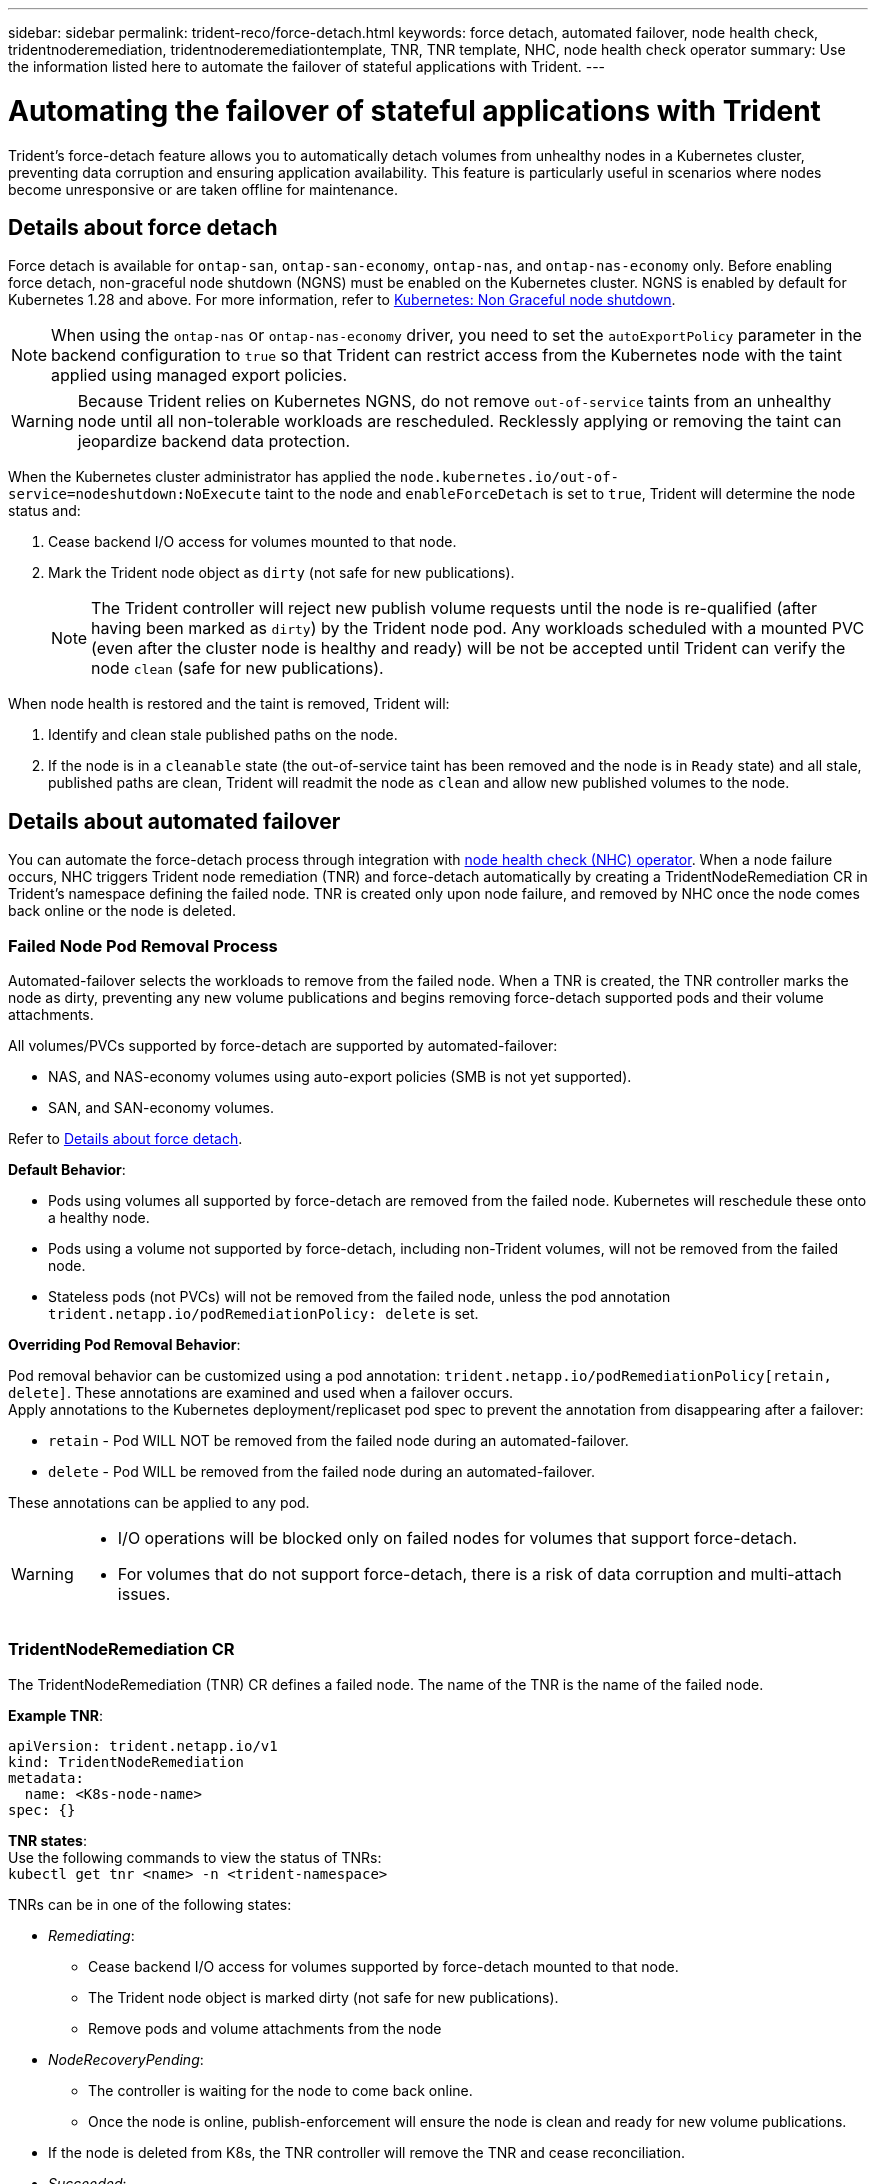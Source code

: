 ---
sidebar: sidebar
permalink: trident-reco/force-detach.html
keywords: force detach, automated failover, node health check, tridentnoderemediation, tridentnoderemediationtemplate, TNR, TNR template, NHC, node health check operator
summary: Use the information listed here to automate the failover of stateful applications with Trident.
---

= Automating the failover of stateful applications with Trident
:hardbreaks:
:icons: font
:imagesdir: ../media/

[.lead]
Trident's force-detach feature allows you to automatically detach volumes from unhealthy nodes in a Kubernetes cluster, preventing data corruption and ensuring application availability. This feature is particularly useful in scenarios where nodes become unresponsive or are taken offline for maintenance.

== Details about force detach
Force detach is available for `ontap-san`, `ontap-san-economy`, `ontap-nas`, and `ontap-nas-economy` only. Before enabling force detach, non-graceful node shutdown (NGNS) must be enabled on the Kubernetes cluster. NGNS is enabled by default for Kubernetes 1.28 and above. For more information, refer to link:https://kubernetes.io/docs/concepts/cluster-administration/node-shutdown/#non-graceful-node-shutdown[Kubernetes: Non Graceful node shutdown^]. 

NOTE: When using the `ontap-nas` or `ontap-nas-economy` driver, you need to set the `autoExportPolicy` parameter in the backend configuration to `true` so that Trident can restrict access from the Kubernetes node with the taint applied using managed export policies.

WARNING: Because Trident relies on Kubernetes NGNS, do not remove `out-of-service` taints from an unhealthy node until all non-tolerable workloads are rescheduled. Recklessly applying or removing the taint can jeopardize backend data protection.  

When the Kubernetes cluster administrator has applied the `node.kubernetes.io/out-of-service=nodeshutdown:NoExecute` taint to the node and `enableForceDetach` is set to `true`, Trident will determine the node status and:

. Cease backend I/O access for volumes mounted to that node.
. Mark the Trident node object as `dirty` (not safe for new publications).
+
NOTE: The Trident controller will reject new publish volume requests until the node is re-qualified (after having been marked as `dirty`) by the Trident node pod. Any workloads scheduled with a mounted PVC (even after the cluster node is healthy and ready) will be not be accepted until Trident can verify the node `clean` (safe for new publications).

When node health is restored and the taint is removed, Trident will:

. Identify and clean stale published paths on the node.
. If the node is in a `cleanable` state (the out-of-service taint has been removed and the node is in `Ready` state) and all stale, published paths are clean, Trident will readmit the node as `clean` and allow new published volumes to the node.

== Details about automated failover

You can automate the force-detach process through integration with link:https://github.com/medik8s/node-healthcheck-operator[node health check (NHC) operator^]. When a node failure occurs, NHC triggers Trident node remediation (TNR) and force-detach automatically by creating a TridentNodeRemediation CR in Trident's namespace defining the failed node. TNR is created only upon node failure, and removed by NHC once the node comes back online or the node is deleted.

=== Failed Node Pod Removal Process

Automated-failover selects the workloads to remove from the failed node. When a TNR is created, the TNR controller marks the node as dirty, preventing any new volume publications and begins removing force-detach supported pods and their volume attachments.


All volumes/PVCs supported by force-detach are supported by automated-failover:

* NAS, and NAS-economy volumes using auto-export policies (SMB is not yet supported).
* SAN, and SAN-economy volumes.

Refer to <<Details about force detach>>.

*Default Behavior*:

* Pods using volumes all supported by force-detach are removed from the failed node. Kubernetes will reschedule these onto a healthy node. 
* Pods using a volume not supported by force-detach, including non-Trident volumes, will not be removed from the failed node.
* Stateless pods (not PVCs) will not be removed from the failed node, unless the pod annotation `trident.netapp.io/podRemediationPolicy: delete` is set.

*Overriding Pod Removal Behavior*:

Pod removal behavior can be customized using a pod annotation: `trident.netapp.io/podRemediationPolicy[retain, delete]`. These annotations are examined and used when a failover occurs. 
Apply annotations to the Kubernetes deployment/replicaset pod spec to prevent the annotation from disappearing after a failover:

* `retain` - Pod WILL NOT be removed from the failed node during an automated-failover. 
* `delete` - Pod WILL be removed from the failed node during an automated-failover.

These annotations can be applied to any pod.

[WARNING] 
====
* I/O operations will be blocked only on failed nodes for volumes that support force-detach.
* For volumes that do not support force-detach, there is a risk of data corruption and multi-attach issues.
====

=== TridentNodeRemediation CR

The  TridentNodeRemediation (TNR) CR defines a failed node. The name of the TNR is the name of the failed node.

*Example TNR*:
[source,yaml]
----
apiVersion: trident.netapp.io/v1
kind: TridentNodeRemediation
metadata:
  name: <K8s-node-name>
spec: {}
----

*TNR states*:
Use the following commands to view the status of TNRs:
`kubectl get tnr <name> -n <trident-namespace>`

TNRs can be in one of the following states:

* _Remediating_:
** Cease backend I/O access for volumes supported by force-detach mounted to that node.
** The Trident node object is marked dirty (not safe for new publications).
** Remove pods and volume attachments from the node

* _NodeRecoveryPending_:
** The controller is waiting for the node to come back online.
** Once the node is online, publish-enforcement will ensure the node is clean and ready for new volume publications.
* If the node is deleted from K8s, the TNR controller will remove the TNR and cease reconciliation.

* _Succeeded_:
** All remediation and node recovery steps completed successfully. The node is clean and ready for new volume publications.

* _Failed_:
** Unrecoverable error. Error reasons are set in the status.message field of the CR.

=== Enabling automated-failover

*Prerequisites*:

* Ensure that force detach is enabled before enabling automated-failover. For more information, refer to <<Details about force detach>>.
* Install node health check (NHC) in the Kubernetes cluster.
** link:https://sdk.operatorframework.io/docs/installation/[Install operator-sdk]. 
** Install Operator Lifecycle Manager (OLM) in the cluster if not already installed: `operator-sdk olm install`.
** Install Node-Healthcheck-Operator: `kubectl create -f https://operatorhub.io/install/node-healthcheck-operator.yaml`.

NOTE: You can also use alternative ways to detect node failure as specified in the <<Integrating Custom Node Health Check Solutions>> section below.

See link:https://www.redhat.com/en/blog/node-health-check-operator[Node Health Check Operator^] for more information.

.Steps to enable automated-failover
. Create a NodeHealthCheck (NHC) CR in the Trident namespace to monitor all nodes in the cluster. Example:
+
[source,yaml]
----
apiVersion: remediation.medik8s.io/v1alpha1
kind: NodeHealthCheck
metadata:
  name: <CR name>
spec:
  selector:
    matchExpressions:
      - key: node-role.kubernetes.io/control-plane
        operator: DoesNotExist
      - key: node-role.kubernetes.io/master
        operator: DoesNotExist
  remediationTemplate:
    apiVersion: trident.netapp.io/v1
    kind: TridentNodeRemediationTemplate
    namespace: <Trident installation namespace>
    name: trident-node-remediation-template
  minHealthy: 0 # Trigger force-detach upon one or more node failures
  unhealthyConditions:
    - type: Ready
      status: "False"
      duration: 0s
    - type: Ready
      status: Unknown
      duration: 0s
----
. Apply the node health check CR in the `trident` namespace.
+
`kubectl apply -f <nhc-cr-file>.yaml -n <trident-namespace>`

The above CR is configured to watch K8s worker nodes for node conditions Ready: false and Unknown. Automated-Failover will be triggered upon a node going into Ready: false, or Ready: Unknown state.

The `unhealthyConditions` in the CR uses a 0 second grace period. This causes automated-failover to trigger immediately upon K8s setting node condition Ready: false, which is set after K8s loses the heartbeat from a node. K8s has a default of 40sec wait after the last heartbeat before setting Ready: false. This grace-period can be customized in K8s deployment options.

For additional configuration options, refer to link:https://github.com/medik8s/node-healthcheck-operator/blob/main/docs/configuration.md[Node-Healthcheck-Operator documentation^].

=== Additional Setup Information

When Trident is installed with force-detach enabled, two additional resources are automatically created in the Trident namespace to facilitate integration with NHC.

*TridentNodeRemediationTemplate (TNRT)*:

The TNRT serves as a template for the NHC controller, which uses TNRT to generate TNR resources as needed.

[source,yaml]
----
apiVersion: trident.netapp.io/v1
kind: TridentNodeRemediationTemplate
metadata:
  name: trident-node-remediation-template
  namespace: trident
spec:
  template:
    spec: {}
----

*ClusterRole*:

A cluster role is also added during the installation when force-detach is enabled. This gives NHC permissions to TNRs in the Trident namespace.

[source,yaml]
----
apiVersion: rbac.authorization.k8s.io/v1
kind: ClusterRole
metadata:
  labels:
    rbac.ext-remediation/aggregate-to-ext-remediation: "true"
  name: tridentnoderemediation-access
rules:
- apiGroups:
  - trident.netapp.io
  resources:
  - tridentnoderemediationtemplates
  - tridentnoderemediations
  verbs:
  - get
  - list
  - watch
  - create
  - update
  - patch
  - delete
----

=== K8s Cluster Upgrades and Maintenance

To prevent any failovers, pause automated-failover during K8s maintenance or upgrades, where the nodes are expected to go down or reboot. You can pause the NHC CR (described above) by patching its CR:

`kubectl patch NodeHealthCheck <cr-name> --patch '{"spec":{"pauseRequests":["<description-for-reason-of-pause>"]}}' --type=merge`

This pauses the automated-failover. To re-enable automated-failover, remove the pauseRequests from the spec after the maintenance is complete.

=== Limitations

* I/O operations will only be prevented on the failed nodes for volumes supported by force-detach. Only pods using volumes/PVCs supported by force-detach will automatically be removed. 
* Automatic-failover and force-detach run inside the trident-controller pod. If the node hosting trident-controller fails, automated-failover will be delayed until K8s moves the pod to a healthy node.

=== Integrating Custom Node Health Check Solutions

You can replace Node-Healthcheck-Operator with alternative node failure detection tools to trigger automatic-failover. 
To ensure compatibility with the automated failover mechanism, your custom solution should:

* Create a TNR when a node failure is detected, using the failed node’s name as the TNR CR name.
* Delete the TNR when the node has recovered and the TNR is in the Succeeded state.
